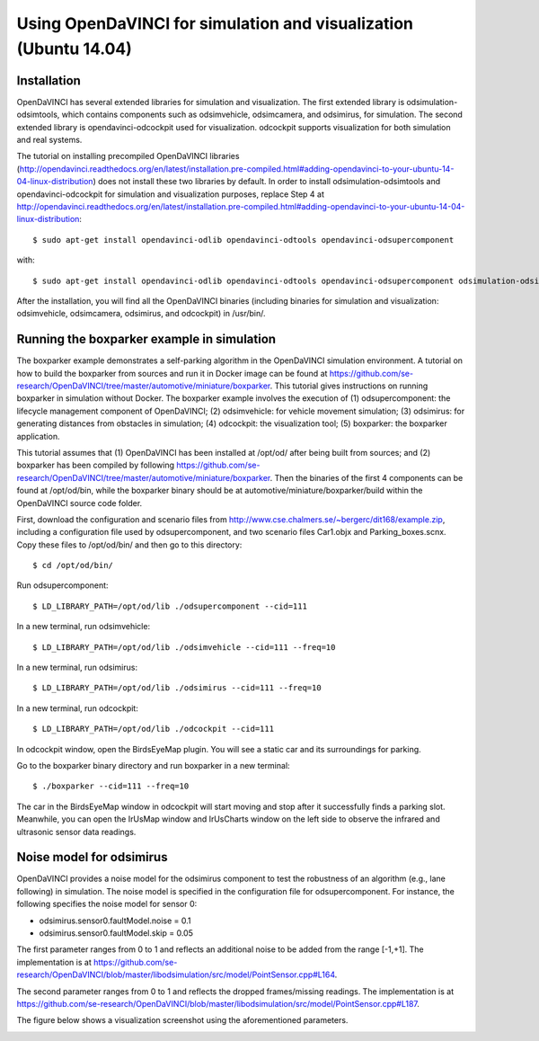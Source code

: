 Using OpenDaVINCI for simulation and visualization (Ubuntu 14.04)
------------------------------------------------------------------------------------------

Installation
^^^^^^^^^^^

OpenDaVINCI has several extended libraries for simulation and visualization. The first extended library is odsimulation-odsimtools, which contains components such as odsimvehicle, odsimcamera, and odsimirus, for simulation. The second extended library is opendavinci-odcockpit used for visualization. odcockpit supports visualization for both simulation and real systems.

The tutorial on installing precompiled OpenDaVINCI libraries (http://opendavinci.readthedocs.org/en/latest/installation.pre-compiled.html#adding-opendavinci-to-your-ubuntu-14-04-linux-distribution) does not install these two libraries by default. In order to install odsimulation-odsimtools and opendavinci-odcockpit for simulation and visualization purposes, replace Step 4 at http://opendavinci.readthedocs.org/en/latest/installation.pre-compiled.html#adding-opendavinci-to-your-ubuntu-14-04-linux-distribution::

    $ sudo apt-get install opendavinci-odlib opendavinci-odtools opendavinci-odsupercomponent

with::

    $ sudo apt-get install opendavinci-odlib opendavinci-odtools opendavinci-odsupercomponent odsimulation-odsimtools opendavinci-odcockpit
    
After the installation, you will find all the OpenDaVINCI binaries (including binaries for simulation and visualization: odsimvehicle, odsimcamera, odsimirus, and odcockpit) in /usr/bin/.

Running the boxparker example in simulation
^^^^^^^^^^^^^^^^^^^^^^^^^^^^^^^^^^^^^^^^^^^^
The boxparker example demonstrates a self-parking algorithm in the OpenDaVINCI simulation environment. A tutorial on how to build the boxparker from sources and run it in Docker image can be found at https://github.com/se-research/OpenDaVINCI/tree/master/automotive/miniature/boxparker. This tutorial gives instructions on running boxparker in simulation without Docker. The boxparker example involves the execution of (1) odsupercomponent: the lifecycle management component of OpenDaVINCI; (2) odsimvehicle: for vehicle movement simulation; (3) odsimirus: for generating distances from obstacles in simulation; (4) odcockpit: the visualization tool; (5) boxparker: the boxparker application.

This tutorial assumes that (1) OpenDaVINCI has been installed at /opt/od/ after being built from sources; and (2) boxparker has been compiled by following https://github.com/se-research/OpenDaVINCI/tree/master/automotive/miniature/boxparker. Then the binaries of the first 4 components can be found at /opt/od/bin, while the boxparker binary should be at automotive/miniature/boxparker/build within the OpenDaVINCI source code folder.

First, download the configuration and scenario files from http://www.cse.chalmers.se/~bergerc/dit168/example.zip, including a configuration file used by odsupercomponent, and two scenario files Car1.objx and Parking_boxes.scnx. Copy these files to /opt/od/bin/ and then go to this directory::

	$ cd /opt/od/bin/
	
Run odsupercomponent::

	$ LD_LIBRARY_PATH=/opt/od/lib ./odsupercomponent --cid=111

In a new terminal, run odsimvehicle::

	$ LD_LIBRARY_PATH=/opt/od/lib ./odsimvehicle --cid=111 --freq=10
	
In a new terminal, run odsimirus::

	$ LD_LIBRARY_PATH=/opt/od/lib ./odsimirus --cid=111 --freq=10	
	
In a new terminal, run odcockpit::

	$ LD_LIBRARY_PATH=/opt/od/lib ./odcockpit --cid=111
	
In odcockpit window, open the BirdsEyeMap plugin. You will see a static car and its surroundings for parking.

Go to the boxparker binary directory and run boxparker in a new terminal::

	$ ./boxparker --cid=111 --freq=10
	
The car in the BirdsEyeMap window in odcockpit will start moving and stop after it successfully finds a parking slot. Meanwhile, you can open the IrUsMap window and IrUsCharts window on the left side to observe the infrared and ultrasonic sensor data readings.


Noise model for odsimirus
^^^^^^^^^^^^^^^^^^^^^^^^^^
OpenDaVINCI provides a noise model for the odsimirus component to test the robustness of an algorithm (e.g., lane following) in simulation. The noise model is specified in the configuration file for odsupercomponent. For instance, the following specifies the noise model for sensor 0:

- odsimirus.sensor0.faultModel.noise = 0.1
- odsimirus.sensor0.faultModel.skip = 0.05

The first parameter ranges from 0 to 1 and reflects an additional noise to be added from the range [-1,+1]. The implementation is at https://github.com/se-research/OpenDaVINCI/blob/master/libodsimulation/src/model/PointSensor.cpp#L164.

The second parameter ranges from 0 to 1 and reflects the dropped frames/missing readings. The implementation is at https://github.com/se-research/OpenDaVINCI/blob/master/libodsimulation/src/model/PointSensor.cpp#L187.

The figure below shows a visualization screenshot using the aforementioned parameters.

.. image:: noiseModel.png




